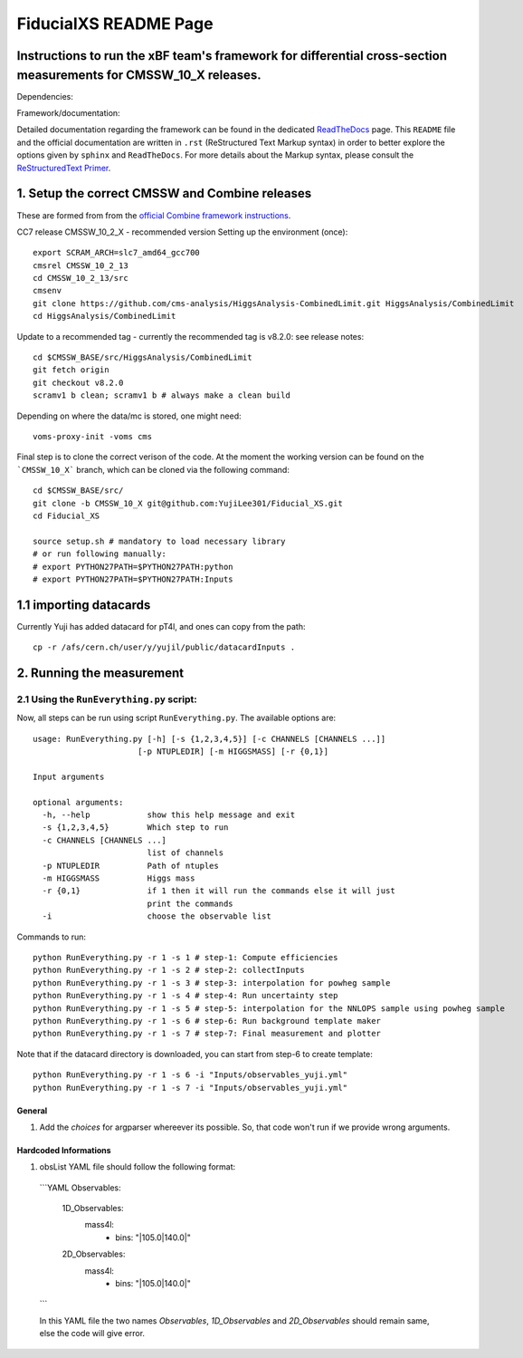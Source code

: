 
=========================================
FiducialXS README Page
=========================================
Instructions to run the xBF team's framework for differential cross-section measurements for CMSSW_10_X releases.
=========================================

Dependencies:

.. image:: https://img.shields.io/static/v1?label=CMSSW%20version&message=10_2_X&color=brightgreen
.. image:: https://img.shields.io/static/v1?label=Combine%20version&message=8_2_0&color=brightgreen

Framework/documentation:

.. image:: https://readthedocs.org/projects/fiducialxs/badge/?version=latest

Detailed documentation regarding the framework can be found in the dedicated `ReadTheDocs <https://fiducialxs.readthedocs.io/en/latest/?badge=latest>`_ page.
This ``README`` file and the official documentation are written in ``.rst`` (ReStructured Text Markup syntax) in order to better explore the options given by ``sphinx`` and ``ReadTheDocs``.
For more details about the Markup syntax, please consult the `ReStructuredText Primer <https://docutils.sourceforge.io/docs/user/rst/quickstart.html>`_.


1. Setup the correct CMSSW and Combine releases
=========================================
These are formed from from the `official Combine framework instructions <https://cms-analysis.github.io/HiggsAnalysis-CombinedLimit/>`_.

CC7 release CMSSW_10_2_X - recommended version
Setting up the environment (once): ::

  export SCRAM_ARCH=slc7_amd64_gcc700
  cmsrel CMSSW_10_2_13
  cd CMSSW_10_2_13/src
  cmsenv
  git clone https://github.com/cms-analysis/HiggsAnalysis-CombinedLimit.git HiggsAnalysis/CombinedLimit
  cd HiggsAnalysis/CombinedLimit

Update to a recommended tag - currently the recommended tag is v8.2.0: see release notes: ::


  cd $CMSSW_BASE/src/HiggsAnalysis/CombinedLimit
  git fetch origin
  git checkout v8.2.0
  scramv1 b clean; scramv1 b # always make a clean build

Depending on where the data/mc is stored, one might need: ::

  voms-proxy-init -voms cms

Final step is to clone the correct verison of the code. At the moment the working version can be found on the ```CMSSW_10_X``` branch, which can be cloned via the following command: ::

  cd $CMSSW_BASE/src/
  git clone -b CMSSW_10_X git@github.com:YujiLee301/Fiducial_XS.git
  cd Fiducial_XS
  
  source setup.sh # mandatory to load necessary library
  # or run following manually:
  # export PYTHON27PATH=$PYTHON27PATH:python
  # export PYTHON27PATH=$PYTHON27PATH:Inputs

1.1 importing datacards
=========================================
Currently Yuji has added datacard for pT4l, and ones can copy from the path: ::

  cp -r /afs/cern.ch/user/y/yujil/public/datacardInputs .

2. Running the measurement
=========================================

2.1 Using the ``RunEverything.py`` script:
-----------------------------------------

Now, all steps can be run using script ``RunEverything.py``. The available options are: ::


  usage: RunEverything.py [-h] [-s {1,2,3,4,5}] [-c CHANNELS [CHANNELS ...]]
                        [-p NTUPLEDIR] [-m HIGGSMASS] [-r {0,1}]

  Input arguments

  optional arguments:
    -h, --help            show this help message and exit
    -s {1,2,3,4,5}        Which step to run
    -c CHANNELS [CHANNELS ...]
                          list of channels
    -p NTUPLEDIR          Path of ntuples
    -m HIGGSMASS          Higgs mass
    -r {0,1}              if 1 then it will run the commands else it will just
                          print the commands
    -i                    choose the observable list

Commands to run: ::


  python RunEverything.py -r 1 -s 1 # step-1: Compute efficiencies
  python RunEverything.py -r 1 -s 2 # step-2: collectInputs
  python RunEverything.py -r 1 -s 3 # step-3: interpolation for powheg sample
  python RunEverything.py -r 1 -s 4 # step-4: Run uncertainty step
  python RunEverything.py -r 1 -s 5 # step-5: interpolation for the NNLOPS sample using powheg sample
  python RunEverything.py -r 1 -s 6 # step-6: Run background template maker
  python RunEverything.py -r 1 -s 7 # step-7: Final measurement and plotter
  
Note that if the datacard directory is downloaded, you can start from step-6 to create template: ::


  python RunEverything.py -r 1 -s 6 -i "Inputs/observables_yuji.yml"
  python RunEverything.py -r 1 -s 7 -i "Inputs/observables_yuji.yml"


General
^^^^^^^^^^^^^^^^^^

1. Add the `choices` for argparser whereever its possible. So, that code won't run if we provide wrong arguments.

Hardcoded Informations
^^^^^^^^^^^^^^^^^^

1. obsList YAML file should follow the following format:

  ```YAML
  Observables:
    1D_Observables:
      mass4l:
        - bins: "|105.0|140.0|"
    2D_Observables:
      mass4l:
        - bins: "|105.0|140.0|"
  ```

  In this YAML file the two names `Observables`, `1D_Observables` and `2D_Observables` should remain same, else the code will give error.
